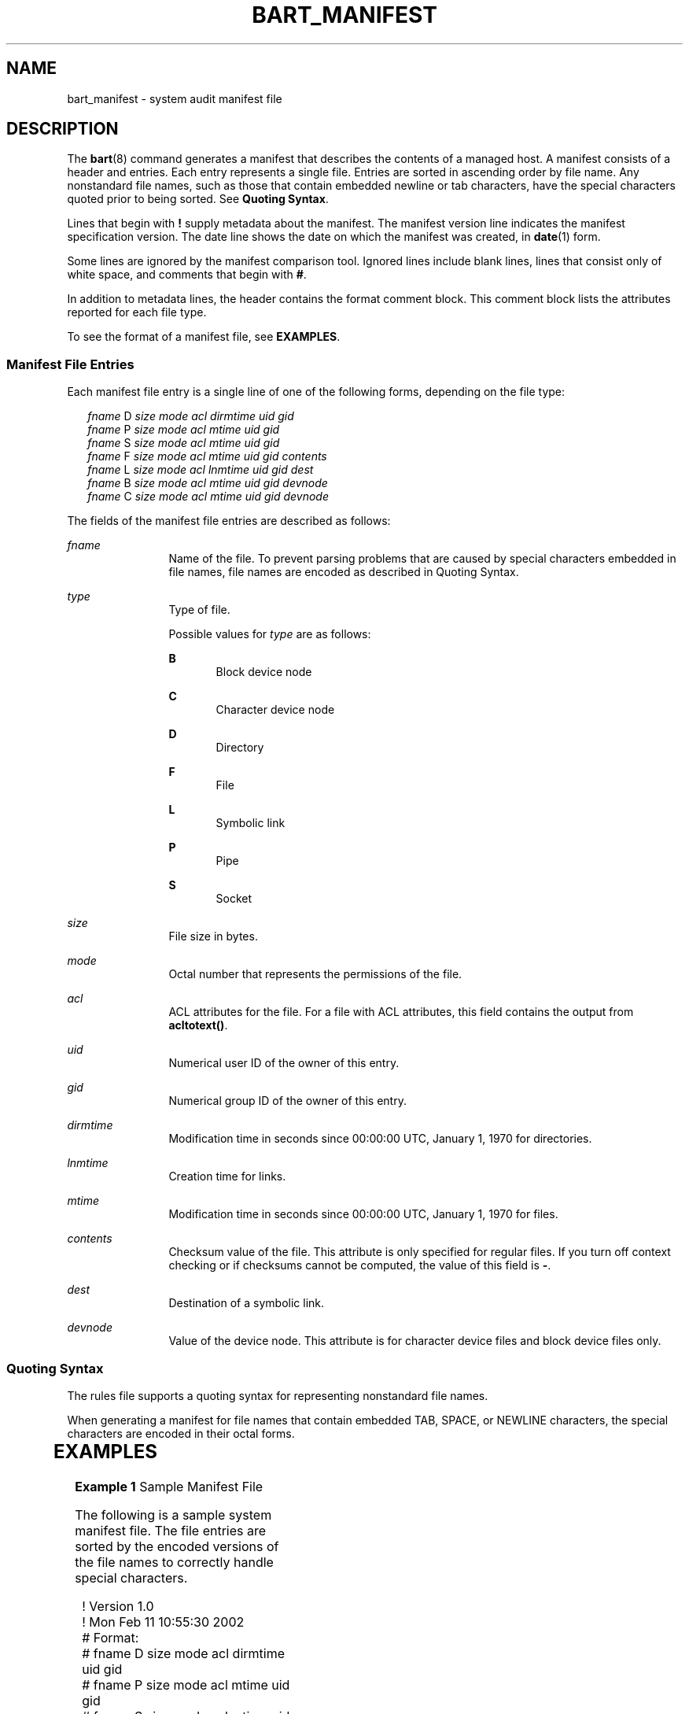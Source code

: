 '\" te
.\" Copyright (c) 2003, Sun Microsystems, Inc. All Rights Reserved
.\" The contents of this file are subject to the terms of the Common Development and Distribution License (the "License").  You may not use this file except in compliance with the License.
.\" You can obtain a copy of the license at usr/src/OPENSOLARIS.LICENSE or http://www.opensolaris.org/os/licensing.  See the License for the specific language governing permissions and limitations under the License.
.\" When distributing Covered Code, include this CDDL HEADER in each file and include the License file at usr/src/OPENSOLARIS.LICENSE.  If applicable, add the following below this CDDL HEADER, with the fields enclosed by brackets "[]" replaced with your own identifying information: Portions Copyright [yyyy] [name of copyright owner]
.TH BART_MANIFEST 5 "December 28, 2020"
.SH NAME
bart_manifest \- system audit manifest file
.SH DESCRIPTION
The \fBbart\fR(8) command generates a manifest that describes the contents of
a managed host. A manifest consists of a header and entries. Each entry
represents a single file. Entries are sorted in ascending order by file name.
Any nonstandard file names, such as those that contain embedded newline or tab
characters, have the special characters quoted prior to being sorted. See
\fBQuoting Syntax\fR.
.sp
.LP
Lines that begin with \fB!\fR supply metadata about the manifest. The manifest
version line indicates the manifest specification version. The date line shows
the date on which the manifest was created, in \fBdate\fR(1) form.
.sp
.LP
Some lines are ignored by the manifest comparison tool. Ignored lines include
blank lines, lines that consist only of white space, and comments that begin
with \fB#\fR.
.sp
.LP
In addition to metadata lines, the header contains the format comment block.
This comment block lists the attributes reported for each file type.
.sp
.LP
To see the format of a manifest file, see \fBEXAMPLES\fR.
.SS "Manifest File Entries"
Each manifest file entry is a single line of one of the following forms,
depending on the file type:
.sp
.in +2
.nf
\fIfname\fR D \fIsize mode acl dirmtime uid gid\fR
\fIfname\fR P \fIsize mode acl mtime uid gid\fR
\fIfname\fR S \fIsize mode acl mtime uid gid\fR
\fIfname\fR F \fIsize mode acl mtime uid gid contents\fR
\fIfname\fR L \fIsize mode acl lnmtime uid gid dest\fR
\fIfname\fR B \fIsize mode acl mtime uid gid devnode\fR
\fIfname\fR C \fIsize mode acl mtime uid gid devnode\fR
.fi
.in -2

.sp
.LP
The fields of the manifest file entries are described as follows:
.sp
.ne 2
.na
\fB\fIfname\fR\fR
.ad
.RS 12n
Name of the file. To prevent parsing problems that are caused by special
characters embedded in file names, file names are encoded as described in
Quoting Syntax.
.RE

.sp
.ne 2
.na
\fB\fItype\fR\fR
.ad
.RS 12n
Type of file.
.sp
Possible values for \fItype\fR are as follows:
.sp
.ne 2
.na
\fBB\fR
.ad
.RS 5n
Block device node
.RE

.sp
.ne 2
.na
\fBC\fR
.ad
.RS 5n
Character device node
.RE

.sp
.ne 2
.na
\fBD\fR
.ad
.RS 5n
Directory
.RE

.sp
.ne 2
.na
\fBF\fR
.ad
.RS 5n
File
.RE

.sp
.ne 2
.na
\fBL\fR
.ad
.RS 5n
Symbolic link
.RE

.sp
.ne 2
.na
\fBP\fR
.ad
.RS 5n
Pipe
.RE

.sp
.ne 2
.na
\fBS\fR
.ad
.RS 5n
Socket
.RE

.RE

.sp
.ne 2
.na
\fB\fIsize\fR\fR
.ad
.RS 12n
File size in bytes.
.RE

.sp
.ne 2
.na
\fB\fImode\fR\fR
.ad
.RS 12n
Octal number that represents the permissions of the file.
.RE

.sp
.ne 2
.na
\fB\fIacl\fR\fR
.ad
.RS 12n
ACL attributes for the file. For a file with ACL attributes, this field
contains the output from \fBacltotext()\fR.
.RE

.sp
.ne 2
.na
\fB\fIuid\fR\fR
.ad
.RS 12n
Numerical user ID of the owner of this entry.
.RE

.sp
.ne 2
.na
\fB\fIgid\fR\fR
.ad
.RS 12n
Numerical group ID of the owner of this entry.
.RE

.sp
.ne 2
.na
\fB\fIdirmtime\fR\fR
.ad
.RS 12n
Modification time in seconds since 00:00:00 UTC, January 1, 1970 for
directories.
.RE

.sp
.ne 2
.na
\fB\fIlnmtime\fR\fR
.ad
.RS 12n
Creation time for links.
.RE

.sp
.ne 2
.na
\fB\fImtime\fR\fR
.ad
.RS 12n
Modification time in seconds since 00:00:00 UTC, January 1, 1970 for files.
.RE

.sp
.ne 2
.na
\fB\fIcontents\fR\fR
.ad
.RS 12n
Checksum value of the file. This attribute is only specified for regular files.
If you turn off context checking or if checksums cannot be computed, the value
of this field is \fB-\fR.
.RE

.sp
.ne 2
.na
\fB\fIdest\fR\fR
.ad
.RS 12n
Destination of a symbolic link.
.RE

.sp
.ne 2
.na
\fB\fIdevnode\fR\fR
.ad
.RS 12n
Value of the device node. This attribute is for character device files and
block device files only.
.RE

.SS "Quoting Syntax"
The rules file supports a quoting syntax for representing nonstandard file
names.
.sp
.LP
When generating a manifest for file names that contain embedded TAB, SPACE, or
NEWLINE characters, the special characters are encoded in their octal forms.
.sp

.sp
.TS
box;
c | c
l | l .
Input Character	Quoted Character
_
SPACE	\eSPACE
_
TAB	\eTAB
_
NEWLINE	\eNEWLINE
_
?	\e?
_
[	\e[
_
*	\e*
.TE

.SH EXAMPLES
\fBExample 1 \fRSample Manifest File
.sp
.LP
The following is a sample system manifest file. The file entries are sorted by
the encoded versions of the file names to correctly handle special characters.

.sp
.in +2
.nf
! Version 1.0
! Mon Feb 11 10:55:30 2002
# Format:
# fname D size mode acl dirmtime uid gid
# fname P size mode acl mtime uid gid
# fname S size mode acl mtime uid gid
# fname F size mode acl mtime uid gid contents
# fname L size mode acl lnmtime uid gid dest
# fname B size mode acl mtime uid gid devnode
# fname C size mode acl mtime uid gid devnode
/etc D 3584 40755 user::rwx,group::r-x,mask::r-x,other::r-x,
     3c6803d7 0 3
/etc/.login F 524 100644 user::rw-,group::r--,mask::r--,other::r--,
     3c165878 0 3 27b53d5c3e844af3306f1f12b330b318
/etc/.pwd.lock F 0 100600 user::rw-,group::---,mask::---,other::---,
     3c166121 0 0 d41d8cd98f00b204e9800998ecf8427e
/etc/.syslog_door L 20 120777 user::rw-,group::r--,mask::
     rwx,other::r--,3c6803d5 0 0 /var/run/syslog_door
/etc/autopush L 16 120777 user::r-x,group::r-x,mask::r-x,other::r-x,
     3c165863 0 0 ../sbin/autopush
/etc/cron.d/FIFO P 0 10600 user::rw-,group::---,mask::---,other::---,
     3c6803d5 0 0
.fi
.in -2

.SH SEE ALSO
.BR date (1),
.BR bart_rules (5),
.BR attributes (7),
.BR bart (8)
